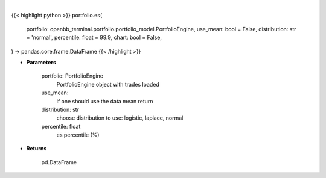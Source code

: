 .. role:: python(code)
    :language: python
    :class: highlight

|

.. raw:: html

    <h3>
    > Getting data
    </h3>

{{< highlight python >}}
portfolio.es(
    portfolio: openbb_terminal.portfolio.portfolio_model.PortfolioEngine,
    use_mean: bool = False,
    distribution: str = 'normal',
    percentile: float = 99.9,
    chart: bool = False,
) -> pandas.core.frame.DataFrame
{{< /highlight >}}

.. raw:: html

    <p>
    Get portfolio expected shortfall
    </p>

* **Parameters**

    portfolio: PortfolioEngine
        PortfolioEngine object with trades loaded
    use_mean:
        if one should use the data mean return
    distribution: str
        choose distribution to use: logistic, laplace, normal
    percentile: float
        es percentile (%)

* **Returns**

    pd.DataFrame
